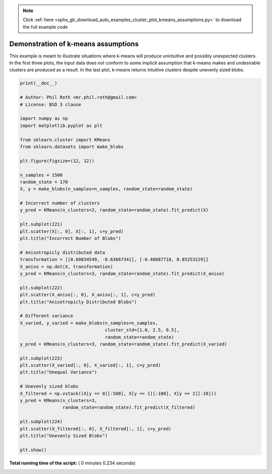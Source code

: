 .. note::
    :class: sphx-glr-download-link-note

    Click :ref:`here <sphx_glr_download_auto_examples_cluster_plot_kmeans_assumptions.py>` to download the full example code
.. rst-class:: sphx-glr-example-title

.. _sphx_glr_auto_examples_cluster_plot_kmeans_assumptions.py:


====================================
Demonstration of k-means assumptions
====================================

This example is meant to illustrate situations where k-means will produce
unintuitive and possibly unexpected clusters. In the first three plots, the
input data does not conform to some implicit assumption that k-means makes and
undesirable clusters are produced as a result. In the last plot, k-means
returns intuitive clusters despite unevenly sized blobs.




.. image:: /auto_examples/cluster/images/sphx_glr_plot_kmeans_assumptions_001.png
    :class: sphx-glr-single-img





.. code-block:: python

    print(__doc__)

    # Author: Phil Roth <mr.phil.roth@gmail.com>
    # License: BSD 3 clause

    import numpy as np
    import matplotlib.pyplot as plt

    from sklearn.cluster import KMeans
    from sklearn.datasets import make_blobs

    plt.figure(figsize=(12, 12))

    n_samples = 1500
    random_state = 170
    X, y = make_blobs(n_samples=n_samples, random_state=random_state)

    # Incorrect number of clusters
    y_pred = KMeans(n_clusters=2, random_state=random_state).fit_predict(X)

    plt.subplot(221)
    plt.scatter(X[:, 0], X[:, 1], c=y_pred)
    plt.title("Incorrect Number of Blobs")

    # Anisotropicly distributed data
    transformation = [[0.60834549, -0.63667341], [-0.40887718, 0.85253229]]
    X_aniso = np.dot(X, transformation)
    y_pred = KMeans(n_clusters=3, random_state=random_state).fit_predict(X_aniso)

    plt.subplot(222)
    plt.scatter(X_aniso[:, 0], X_aniso[:, 1], c=y_pred)
    plt.title("Anisotropicly Distributed Blobs")

    # Different variance
    X_varied, y_varied = make_blobs(n_samples=n_samples,
                                    cluster_std=[1.0, 2.5, 0.5],
                                    random_state=random_state)
    y_pred = KMeans(n_clusters=3, random_state=random_state).fit_predict(X_varied)

    plt.subplot(223)
    plt.scatter(X_varied[:, 0], X_varied[:, 1], c=y_pred)
    plt.title("Unequal Variance")

    # Unevenly sized blobs
    X_filtered = np.vstack((X[y == 0][:500], X[y == 1][:100], X[y == 2][:10]))
    y_pred = KMeans(n_clusters=3,
                    random_state=random_state).fit_predict(X_filtered)

    plt.subplot(224)
    plt.scatter(X_filtered[:, 0], X_filtered[:, 1], c=y_pred)
    plt.title("Unevenly Sized Blobs")

    plt.show()

**Total running time of the script:** ( 0 minutes  0.234 seconds)


.. _sphx_glr_download_auto_examples_cluster_plot_kmeans_assumptions.py:


.. only :: html

 .. container:: sphx-glr-footer
    :class: sphx-glr-footer-example



  .. container:: sphx-glr-download

     :download:`Download Python source code: plot_kmeans_assumptions.py <plot_kmeans_assumptions.py>`



  .. container:: sphx-glr-download

     :download:`Download Jupyter notebook: plot_kmeans_assumptions.ipynb <plot_kmeans_assumptions.ipynb>`


.. only:: html

 .. rst-class:: sphx-glr-signature

    `Gallery generated by Sphinx-Gallery <https://sphinx-gallery.readthedocs.io>`_
